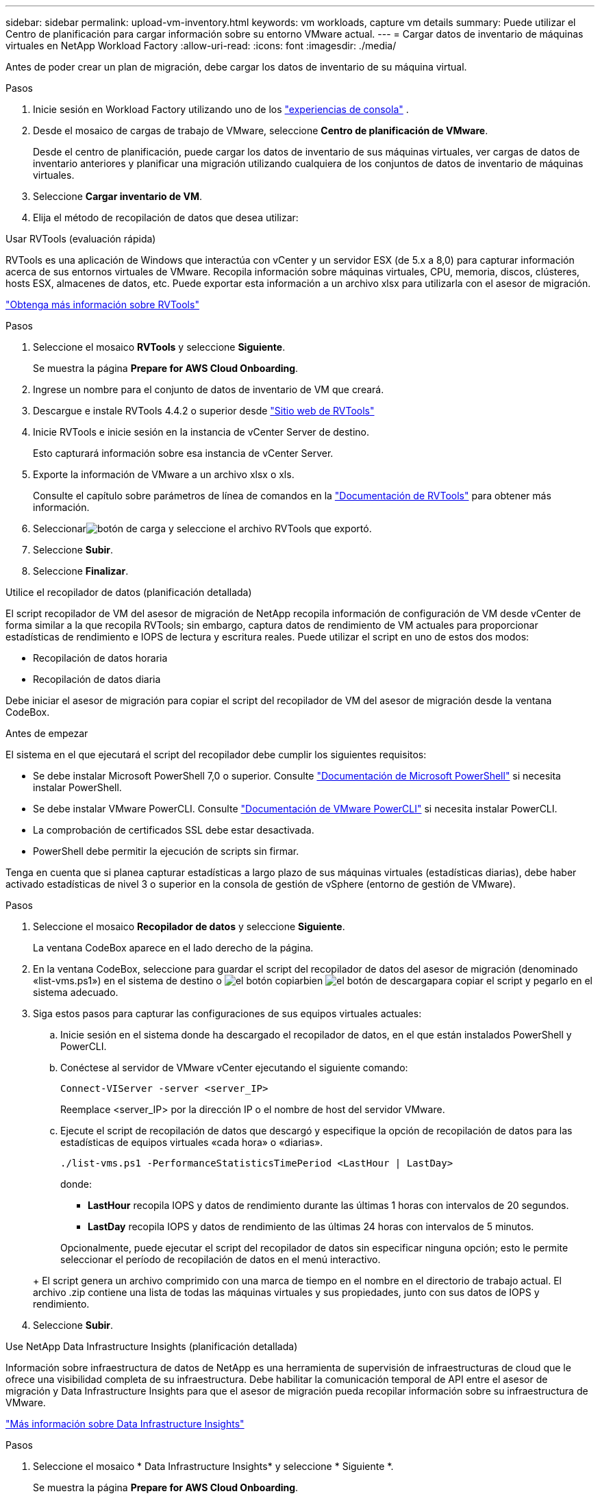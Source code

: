 ---
sidebar: sidebar 
permalink: upload-vm-inventory.html 
keywords: vm workloads, capture vm details 
summary: Puede utilizar el Centro de planificación para cargar información sobre su entorno VMware actual. 
---
= Cargar datos de inventario de máquinas virtuales en NetApp Workload Factory
:allow-uri-read: 
:icons: font
:imagesdir: ./media/


[role="lead"]
Antes de poder crear un plan de migración, debe cargar los datos de inventario de su máquina virtual.

.Pasos
. Inicie sesión en Workload Factory utilizando uno de los https://docs.netapp.com/us-en/workload-setup-admin/console-experiences.html["experiencias de consola"^] .
. Desde el mosaico de cargas de trabajo de VMware, seleccione *Centro de planificación de VMware*.
+
Desde el centro de planificación, puede cargar los datos de inventario de sus máquinas virtuales, ver cargas de datos de inventario anteriores y planificar una migración utilizando cualquiera de los conjuntos de datos de inventario de máquinas virtuales.

. Seleccione *Cargar inventario de VM*.
. Elija el método de recopilación de datos que desea utilizar:


[role="tabbed-block"]
====
.Usar RVTools (evaluación rápida)
--
RVTools es una aplicación de Windows que interactúa con vCenter y un servidor ESX (de 5.x a 8,0) para capturar información acerca de sus entornos virtuales de VMware. Recopila información sobre máquinas virtuales, CPU, memoria, discos, clústeres, hosts ESX, almacenes de datos, etc. Puede exportar esta información a un archivo xlsx para utilizarla con el asesor de migración.

https://www.robware.net/home["Obtenga más información sobre RVTools"^]

.Pasos
. Seleccione el mosaico *RVTools* y seleccione *Siguiente*.
+
Se muestra la página *Prepare for AWS Cloud Onboarding*.

. Ingrese un nombre para el conjunto de datos de inventario de VM que creará.
. Descargue e instale RVTools 4.4.2 o superior desde https://www.robware.net/download["Sitio web de RVTools"^]
. Inicie RVTools e inicie sesión en la instancia de vCenter Server de destino.
+
Esto capturará información sobre esa instancia de vCenter Server.

. Exporte la información de VMware a un archivo xlsx o xls.
+
Consulte el capítulo sobre parámetros de línea de comandos en la https://resources.robware.net/resources/prod/RVTools.pdf["Documentación de RVTools"^] para obtener más información.

. Seleccionarimage:button-upload-file.png["botón de carga"] y seleccione el archivo RVTools que exportó.
. Seleccione *Subir*.
. Seleccione *Finalizar*.


--
.Utilice el recopilador de datos (planificación detallada)
--
El script recopilador de VM del asesor de migración de NetApp recopila información de configuración de VM desde vCenter de forma similar a la que recopila RVTools; sin embargo, captura datos de rendimiento de VM actuales para proporcionar estadísticas de rendimiento e IOPS de lectura y escritura reales. Puede utilizar el script en uno de estos dos modos:

* Recopilación de datos horaria
* Recopilación de datos diaria


Debe iniciar el asesor de migración para copiar el script del recopilador de VM del asesor de migración desde la ventana CodeBox.

.Antes de empezar
El sistema en el que ejecutará el script del recopilador debe cumplir los siguientes requisitos:

* Se debe instalar Microsoft PowerShell 7,0 o superior. Consulte https://learn.microsoft.com/en-us/powershell/scripting/install/installing-powershell?view=powershell-7.4["Documentación de Microsoft PowerShell"^] si necesita instalar PowerShell.
* Se debe instalar VMware PowerCLI. Consulte https://docs.vmware.com/en/VMware-vSphere/7.0/com.vmware.esxi.install.doc/GUID-F02D0C2D-B226-4908-9E5C-2E783D41FE2D.html["Documentación de VMware PowerCLI"^] si necesita instalar PowerCLI.
* La comprobación de certificados SSL debe estar desactivada.
* PowerShell debe permitir la ejecución de scripts sin firmar.


Tenga en cuenta que si planea capturar estadísticas a largo plazo de sus máquinas virtuales (estadísticas diarias), debe haber activado estadísticas de nivel 3 o superior en la consola de gestión de vSphere (entorno de gestión de VMware).

.Pasos
. Seleccione el mosaico *Recopilador de datos* y seleccione *Siguiente*.
+
La ventana CodeBox aparece en el lado derecho de la página.

. En la ventana CodeBox, seleccione para guardar el script del recopilador de datos del asesor de migración (denominado «list-vms.ps1») en el sistema de destino o image:button-copy-codebox.png["el botón copiar"]bien image:button-download-codebox.png["el botón de descarga"]para copiar el script y pegarlo en el sistema adecuado.
. Siga estos pasos para capturar las configuraciones de sus equipos virtuales actuales:
+
.. Inicie sesión en el sistema donde ha descargado el recopilador de datos, en el que están instalados PowerShell y PowerCLI.
.. Conéctese al servidor de VMware vCenter ejecutando el siguiente comando:
+
[source, console]
----
Connect-VIServer -server <server_IP>
----
+
Reemplace <server_IP> por la dirección IP o el nombre de host del servidor VMware.

.. Ejecute el script de recopilación de datos que descargó y especifique la opción de recopilación de datos para las estadísticas de equipos virtuales «cada hora» o «diarias».
+
[source, console]
----
./list-vms.ps1 -PerformanceStatisticsTimePeriod <LastHour | LastDay>
----
+
donde:

+
*** *LastHour* recopila IOPS y datos de rendimiento durante las últimas 1 horas con intervalos de 20 segundos.
*** *LastDay* recopila IOPS y datos de rendimiento de las últimas 24 horas con intervalos de 5 minutos.




+
Opcionalmente, puede ejecutar el script del recopilador de datos sin especificar ninguna opción; esto le permite seleccionar el período de recopilación de datos en el menú interactivo.

+
+ El script genera un archivo comprimido con una marca de tiempo en el nombre en el directorio de trabajo actual.  El archivo .zip contiene una lista de todas las máquinas virtuales y sus propiedades, junto con sus datos de IOPS y rendimiento.

. Seleccione *Subir*.


--
.Use NetApp Data Infrastructure Insights (planificación detallada)
--
Información sobre infraestructura de datos de NetApp es una herramienta de supervisión de infraestructuras de cloud que le ofrece una visibilidad completa de su infraestructura. Debe habilitar la comunicación temporal de API entre el asesor de migración y Data Infrastructure Insights para que el asesor de migración pueda recopilar información sobre su infraestructura de VMware.

https://docs.netapp.com/us-en/data-infrastructure-insights/["Más información sobre Data Infrastructure Insights"^]

.Pasos
. Seleccione el mosaico * Data Infrastructure Insights* y seleccione * Siguiente *.
+
Se muestra la página *Prepare for AWS Cloud Onboarding*.

. Ingrese un nombre para el conjunto de datos de inventario de VM que creará.
. Ingrese el punto final del inquilino para Data Infrastructure Insights.
+
Esta debe ser la URL que usas para acceder a Data Infrastructure Insights.

. Si todavía no ha generado un token de acceso de API para Data Infrastructure Insights, siga las instrucciones de la página para crear uno. De lo contrario, pega tu token de acceso a la API en el cuadro de texto *Enter API Access Token*.
. Seleccione *Subir*.
+
Workload Factory recopila información de Data Infrastructure Insights.



--
====
.El futuro
Administre los datos de inventario de máquinas virtuales cargados desde el centro de planificación o cree un plan de implementación.

* link:explore-planning-center.html["Explorar el centro de planificación de cargas de trabajo de VMware"]
* link:launch-onboarding-advisor.html["Crear un plan de implementación de Amazon VMware Cloud"]
* link:launch-migration-advisor-evs.html["Crear un plan de implementación de Amazon Elastic VMware Service"]
* link:launch-onboarding-advisor-native.html["Crear un plan de implementación de Amazon EC2"]

